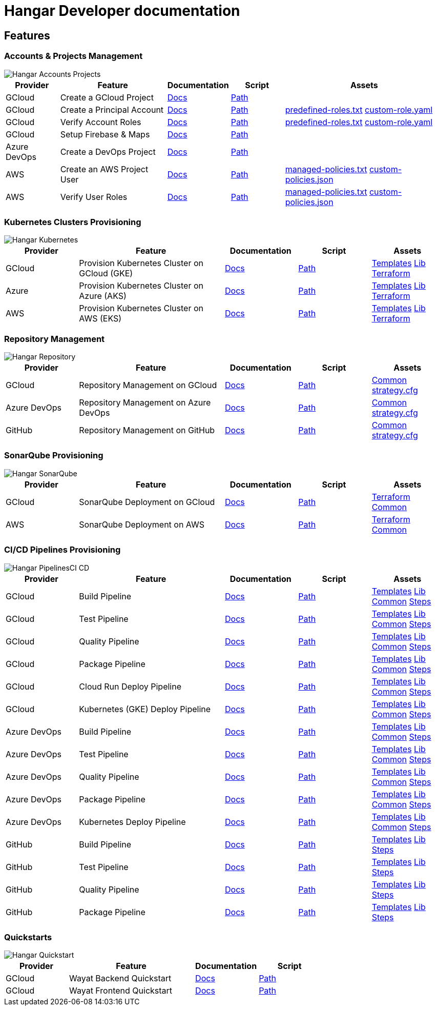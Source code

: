 # Hangar Developer documentation

## Features

### Accounts & Projects Management

image::assets/diagrams/Hangar-Accounts-Projects.png[]

[cols="1,2,1,1,3"]
|===
|Provider|Feature|Documentation|Script|Assets

|GCloud
|Create a GCloud Project
|https://github.com/devonfw/hangar/blob/master/documentation/gcloud/setup-project.asciidoc[Docs]
|https://github.com/devonfw/hangar/blob/master/scripts/accounts/gcloud/create-project.sh[Path]
|

|GCloud
|Create a Principal Account
|https://github.com/devonfw/hangar/blob/master/documentation/gcloud/setup-account-iam.asciidoc[Docs]
|https://github.com/devonfw/hangar/blob/master/scripts/accounts/gcloud/setup-principal-account.sh[Path]
|https://github.com/devonfw/hangar/blob/master/scripts/accounts/gcloud/predefined-roles.txt[predefined-roles.txt] https://github.com/devonfw/hangar/blob/master/scripts/accounts/gcloud/custom-role-example.yaml[custom-role.yaml]

|GCloud
|Verify Account Roles
|https://github.com/devonfw/hangar/blob/master/documentation/gcloud/setup-account-iam.asciidoc#check-roles-and-permissions-of-a-principal[Docs]
|https://github.com/devonfw/hangar/blob/master/scripts/accounts/gcloud/setup-principal-account.sh[Path]
|https://github.com/devonfw/hangar/blob/master/scripts/accounts/gcloud/predefined-roles.txt[predefined-roles.txt] https://github.com/devonfw/hangar/blob/master/scripts/accounts/gcloud/custom-role-example.yaml[custom-role.yaml]

|GCloud
|Setup Firebase & Maps
|https://github.com/devonfw/hangar/blob/master/documentation/firebase/setup-firebase.asciidoc[Docs]
|https://github.com/devonfw/hangar/blob/master/scripts/accounts/gcloud/setup-firebase.sh[Path]
|

|Azure DevOps
|Create a DevOps Project
|https://github.com/devonfw/hangar/blob/feature/improve-main-documentation/documentation/azure-devops/setup-project.asciidoc[Docs]
|https://github.com/devonfw/hangar/blob/master/scripts/accounts/azure-devops/create-project.sh[Path]
|

|AWS
|Create an AWS Project User
|https://github.com/devonfw/hangar/blob/feature/improve-main-documentation/documentation/aws/setup-aws-account-iam-for-eks.asciidoc[Docs]
|https://github.com/devonfw/hangar/blob/master/scripts/accounts/aws/create-user.sh[Path]
|https://github.com/devonfw/hangar/blob/master/scripts/accounts/aws/eks-managed-policies.txt[managed-policies.txt] https://github.com/devonfw/hangar/blob/master/scripts/accounts/aws/eks-custom-policies.json[custom-policies.json]

|AWS
|Verify User Roles
|https://github.com/devonfw/hangar/blob/feature/improve-main-documentation/documentation/aws/setup-aws-account-iam-for-eks.asciidoc#check-iam-user-permissions[Docs]
|https://github.com/devonfw/hangar/blob/master/scripts/accounts/aws/verify-account-policies.sh[Path]
|https://github.com/devonfw/hangar/blob/master/scripts/accounts/aws/eks-managed-policies.txt[managed-policies.txt] https://github.com/devonfw/hangar/blob/master/scripts/accounts/aws/eks-custom-policies.json[custom-policies.json]

|===

### Kubernetes Clusters Provisioning

image::assets/diagrams/Hangar-Kubernetes.png[]

[cols="1,2,1,1,1"]
|===
|Provider|Feature|Documentation|Script|Assets

|GCloud
|Provision Kubernetes Cluster on GCloud (GKE)
|https://github.com/devonfw/hangar/blob/master/documentation/gcloud/setup-gke-provisioning-pipeline.asciidoc[Docs]
|https://github.com/devonfw/hangar/blob/master/scripts/pipelines/gcloud/pipeline_generator.sh[Path]
|https://github.com/devonfw/hangar/tree/master/scripts/pipelines/gcloud/templates/gke[Templates] https://github.com/devonfw/hangar/blob/master/scripts/pipelines/common/pipeline_generator.lib[Lib] https://github.com/devonfw/hangar/tree/master/scripts/environment-provisioning/gcloud/gke[Terraform]

|Azure
|Provision Kubernetes Cluster on Azure (AKS)
|https://github.com/devonfw/hangar/blob/master/documentation/azure-devops/setup-aks-provisioning-pipeline.asciidoc[Docs]
|https://github.com/devonfw/hangar/blob/master/scripts/pipelines/azure-devops/pipeline_generator.sh[Path]
|https://github.com/devonfw/hangar/tree/master/scripts/pipelines/azure-devops/templates/aks[Templates] https://github.com/devonfw/hangar/blob/master/scripts/pipelines/common/pipeline_generator.lib[Lib] https://github.com/devonfw/hangar/tree/master/scripts/environment-provisioning/azure/aks[Terraform]

|AWS
|Provision Kubernetes Cluster on AWS (EKS)
|https://github.com/devonfw/hangar/blob/master/documentation/azure-devops/setup-eks-provisioning-pipeline.asciidoc[Docs]
|https://github.com/devonfw/hangar/blob/master/scripts/pipelines/azure-devops/pipeline_generator.sh[Path]
|https://github.com/devonfw/hangar/tree/master/scripts/pipelines/azure-devops/templates/eks[Templates] https://github.com/devonfw/hangar/blob/master/scripts/pipelines/common/pipeline_generator.lib[Lib] https://github.com/devonfw/hangar/tree/master/scripts/environment-provisioning/aws/eks[Terraform]

|===

### Repository Management

image::assets/diagrams/Hangar-Repository.png[]

[cols="1,2,1,1,1"]
|===
|Provider|Feature|Documentation|Script|Assets

|GCloud
|Repository Management on GCloud
|https://github.com/devonfw/hangar/blob/master/documentation/gcloud/setup-repository-script.asciidoc[Docs]
|https://github.com/devonfw/hangar/blob/master/scripts/repositories/gcloud/create-repo.sh[Path]
|https://github.com/devonfw/hangar/blob/master/scripts/repositories/common/create-repo.sh[Common] https://github.com/devonfw/hangar/blob/master/scripts/repositories/common/config/strategy.cfg[strategy.cfg]

|Azure DevOps
|Repository Management on Azure DevOps
|https://github.com/devonfw/hangar/blob/master/documentation/azure-devops/setup-repository-script.asciidoc[Docs]
|https://github.com/devonfw/hangar/blob/master/scripts/repositories/azure-devops/create-repo.sh[Path]
|https://github.com/devonfw/hangar/blob/master/scripts/repositories/common/create-repo.sh[Common] https://github.com/devonfw/hangar/blob/master/scripts/repositories/common/config/strategy.cfg[strategy.cfg]

|GitHub
|Repository Management on GitHub
|https://github.com/devonfw/hangar/blob/master/documentation/github/setup-repository-script.asciidoc[Docs]
|https://github.com/devonfw/hangar/blob/master/scripts/repositories/github/create-repo.sh[Path]
|https://github.com/devonfw/hangar/blob/master/scripts/repositories/common/create-repo.sh[Common] https://github.com/devonfw/hangar/blob/master/scripts/repositories/common/config/strategy.cfg[strategy.cfg]

|===


### SonarQube Provisioning

image::assets/diagrams/Hangar-SonarQube.png[]

[cols="1,2,1,1,1"]
|===
|Provider|Feature|Documentation|Script|Assets

|GCloud
|SonarQube Deployment on GCloud
|https://github.com/devonfw/hangar/blob/master/documentation/gcloud/setup-sonarqube-instance.asciidoc[Docs]
|https://github.com/devonfw/hangar/blob/master/scripts/sonarqube/gcloud/sonarqube.sh[Path]
|https://github.com/devonfw/hangar/tree/master/scripts/sonarqube/gcloud[Terraform] https://github.com/devonfw/hangar/tree/master/scripts/sonarqube/common[Common]

|AWS
|SonarQube Deployment on AWS
|https://github.com/devonfw/hangar/blob/master/documentation/aws/setup-sonarqube-instance.asciidoc[Docs]
|https://github.com/devonfw/hangar/blob/master/scripts/sonarqube/aws/sonarqube.sh[Path]
|https://github.com/devonfw/hangar/tree/master/scripts/sonarqube/aws[Terraform] https://github.com/devonfw/hangar/tree/master/scripts/sonarqube/common[Common]

|===


### CI/CD Pipelines Provisioning

image::assets/diagrams/Hangar-PipelinesCI_CD.png[]

[cols="1,2,1,1,1"]
|===
|Provider|Feature|Documentation|Script|Assets

|GCloud
|Build Pipeline
|https://github.com/devonfw/hangar/blob/master/documentation/gcloud/setup-build-pipeline.asciidoc[Docs]
|https://github.com/devonfw/hangar/blob/master/scripts/pipelines/gcloud/pipeline_generator.sh[Path]
|https://github.com/devonfw/hangar/tree/master/scripts/pipelines/gcloud/templates/build[Templates] https://github.com/devonfw/hangar/blob/master/scripts/pipelines/common/pipeline_generator.lib[Lib] https://github.com/devonfw/hangar/tree/master/scripts/pipelines/gcloud/templates/common[Common] https://github.com/devonfw/hangar/tree/master/scripts/pipelines/common/templates/build[Steps]

|GCloud
|Test Pipeline
|https://github.com/devonfw/hangar/blob/master/documentation/gcloud/setup-test-pipeline.asciidoc[Docs]
|https://github.com/devonfw/hangar/blob/master/scripts/pipelines/gcloud/pipeline_generator.sh[Path]
|https://github.com/devonfw/hangar/tree/master/scripts/pipelines/gcloud/templates/package[Templates] https://github.com/devonfw/hangar/blob/master/scripts/pipelines/common/pipeline_generator.lib[Lib] https://github.com/devonfw/hangar/tree/master/scripts/pipelines/gcloud/templates/common[Common] https://github.com/devonfw/hangar/tree/master/scripts/pipelines/common/templates/test[Steps]

|GCloud
|Quality Pipeline
|https://github.com/devonfw/hangar/blob/master/documentation/gcloud/setup-quality-pipeline.asciidoc[Docs]
|https://github.com/devonfw/hangar/blob/master/scripts/pipelines/gcloud/pipeline_generator.sh[Path]
|https://github.com/devonfw/hangar/tree/master/scripts/pipelines/gcloud/templates/quality[Templates] https://github.com/devonfw/hangar/blob/master/scripts/pipelines/common/pipeline_generator.lib[Lib] https://github.com/devonfw/hangar/tree/master/scripts/pipelines/gcloud/templates/common[Common] https://github.com/devonfw/hangar/tree/master/scripts/pipelines/common/templates/quality[Steps]

|GCloud
|Package Pipeline
|https://github.com/devonfw/hangar/blob/master/documentation/gcloud/setup-package-pipeline.asciidoc[Docs]
|https://github.com/devonfw/hangar/blob/master/scripts/pipelines/gcloud/pipeline_generator.sh[Path]
|https://github.com/devonfw/hangar/tree/master/scripts/pipelines/gcloud/templates/package[Templates] https://github.com/devonfw/hangar/blob/master/scripts/pipelines/common/pipeline_generator.lib[Lib] https://github.com/devonfw/hangar/tree/master/scripts/pipelines/gcloud/templates/common[Common] https://github.com/devonfw/hangar/tree/master/scripts/pipelines/common/templates/package[Steps]

|GCloud
|Cloud Run Deploy Pipeline
|https://github.com/devonfw/hangar/blob/master/documentation/gcloud/setup-deploy-cloud-run-pipeline.asciidoc[Docs]
|https://github.com/devonfw/hangar/blob/master/scripts/pipelines/gcloud/pipeline_generator.sh[Path]
|https://github.com/devonfw/hangar/tree/master/scripts/pipelines/gcloud/templates/deploy-cloud-run[Templates] https://github.com/devonfw/hangar/blob/master/scripts/pipelines/common/pipeline_generator.lib[Lib] https://github.com/devonfw/hangar/tree/master/scripts/pipelines/gcloud/templates/common[Common] https://github.com/devonfw/hangar/blob/master/scripts/pipelines/common/templates/deploy-cloud-run/deploy-cloud-run.sh[Steps]

|GCloud
|Kubernetes (GKE) Deploy Pipeline
|https://github.com/devonfw/hangar/blob/master/documentation/gcloud/setup-deploy-pipeline.asciidoc[Docs]
|https://github.com/devonfw/hangar/blob/master/scripts/pipelines/gcloud/pipeline_generator.sh[Path]
|https://github.com/devonfw/hangar/tree/master/scripts/pipelines/gcloud/templates/deploy[Templates] https://github.com/devonfw/hangar/blob/master/scripts/pipelines/common/pipeline_generator.lib[Lib] https://github.com/devonfw/hangar/tree/master/scripts/pipelines/gcloud/templates/common[Common] https://github.com/devonfw/hangar/tree/master/scripts/pipelines/common/templates/deploy[Steps]

|Azure DevOps
|Build Pipeline
|https://github.com/devonfw/hangar/blob/master/documentation/azure-devops/setup-build-pipeline.asciidoc[Docs]
|https://github.com/devonfw/hangar/blob/master/scripts/pipelines/azure-devops/pipeline_generator.sh[Path]
|https://github.com/devonfw/hangar/tree/master/scripts/pipelines/azure-devops/templates/build[Templates] https://github.com/devonfw/hangar/blob/master/scripts/pipelines/common/pipeline_generator.lib[Lib] https://github.com/devonfw/hangar/tree/master/scripts/pipelines/azure-devops/templates/common[Common] https://github.com/devonfw/hangar/tree/master/scripts/pipelines/common/templates/build[Steps]


|Azure DevOps
|Test Pipeline
|https://github.com/devonfw/hangar/blob/master/documentation/azure-devops/setup-test-pipeline.asciidoc[Docs]
|https://github.com/devonfw/hangar/blob/master/scripts/pipelines/azure-devops/pipeline_generator.sh[Path]
|https://github.com/devonfw/hangar/tree/master/scripts/pipelines/azure-devops/templates/test[Templates] https://github.com/devonfw/hangar/blob/master/scripts/pipelines/common/pipeline_generator.lib[Lib] https://github.com/devonfw/hangar/tree/master/scripts/pipelines/azure-devops/templates/common[Common] https://github.com/devonfw/hangar/tree/master/scripts/pipelines/common/templates/test[Steps]

|Azure DevOps
|Quality Pipeline
|https://github.com/devonfw/hangar/blob/master/documentation/azure-devops/setup-quality-pipeline.asciidoc[Docs]
|https://github.com/devonfw/hangar/blob/master/scripts/pipelines/azure-devops/pipeline_generator.sh[Path]
|https://github.com/devonfw/hangar/tree/master/scripts/pipelines/azure-devops/templates/quality[Templates] https://github.com/devonfw/hangar/blob/master/scripts/pipelines/common/pipeline_generator.lib[Lib] https://github.com/devonfw/hangar/tree/master/scripts/pipelines/azure-devops/templates/common[Common] https://github.com/devonfw/hangar/tree/master/scripts/pipelines/common/templates/quality[Steps]

|Azure DevOps
|Package Pipeline
|https://github.com/devonfw/hangar/blob/master/documentation/azure-devops/setup-package-pipeline.asciidoc[Docs]
|https://github.com/devonfw/hangar/blob/master/scripts/pipelines/azure-devops/pipeline_generator.sh[Path]
|https://github.com/devonfw/hangar/tree/master/scripts/pipelines/azure-devops/templates/package[Templates] https://github.com/devonfw/hangar/blob/master/scripts/pipelines/common/pipeline_generator.lib[Lib] https://github.com/devonfw/hangar/tree/master/scripts/pipelines/azure-devops/templates/common[Common] https://github.com/devonfw/hangar/tree/master/scripts/pipelines/common/templates/package[Steps]

|Azure DevOps
|Kubernetes Deploy Pipeline
|https://github.com/devonfw/hangar/blob/master/documentation/azure-devops/setup-deploy-pipeline.asciidoc[Docs]
|https://github.com/devonfw/hangar/blob/master/scripts/pipelines/azure-devops/pipeline_generator.sh[Path]
|https://github.com/devonfw/hangar/tree/master/scripts/pipelines/azure-devops/templates/deploy[Templates] https://github.com/devonfw/hangar/blob/master/scripts/pipelines/common/pipeline_generator.lib[Lib] https://github.com/devonfw/hangar/tree/master/scripts/pipelines/azure-devops/templates/common[Common] https://github.com/devonfw/hangar/tree/master/scripts/pipelines/common/templates/deploy[Steps]


|GitHub
|Build Pipeline
|https://github.com/devonfw/hangar/blob/master/documentation/github/setup-build-pipeline.asciidoc[Docs]
|https://github.com/devonfw/hangar/blob/master/scripts/pipelines/github/pipeline_generator.sh[Path]
|https://github.com/devonfw/hangar/tree/master/scripts/pipelines/github/templates/build[Templates] https://github.com/devonfw/hangar/blob/master/scripts/pipelines/common/pipeline_generator.lib[Lib] https://github.com/devonfw/hangar/tree/master/scripts/pipelines/common/templates/build[Steps]

|GitHub
|Test Pipeline
|https://github.com/devonfw/hangar/blob/master/documentation/github/setup-test-pipeline.asciidoc[Docs]
|https://github.com/devonfw/hangar/blob/master/scripts/pipelines/github/pipeline_generator.sh[Path]
|https://github.com/devonfw/hangar/tree/master/scripts/pipelines/github/templates/test[Templates] https://github.com/devonfw/hangar/blob/master/scripts/pipelines/common/pipeline_generator.lib[Lib] https://github.com/devonfw/hangar/tree/master/scripts/pipelines/common/templates/test[Steps]

|GitHub
|Quality Pipeline
|https://github.com/devonfw/hangar/blob/master/documentation/github/setup-quality-pipeline.asciidoc[Docs]
|https://github.com/devonfw/hangar/blob/master/scripts/pipelines/github/pipeline_generator.sh[Path]
|https://github.com/devonfw/hangar/tree/master/scripts/pipelines/github/templates/quality[Templates] https://github.com/devonfw/hangar/blob/master/scripts/pipelines/common/pipeline_generator.lib[Lib] https://github.com/devonfw/hangar/tree/master/scripts/pipelines/common/templates/quality[Steps]

|GitHub
|Package Pipeline
|https://github.com/devonfw/hangar/blob/master/documentation/github/setup-package-pipeline.asciidoc[Docs]
|https://github.com/devonfw/hangar/blob/master/scripts/pipelines/github/pipeline_generator.sh[Path]
|https://github.com/devonfw/hangar/tree/master/scripts/pipelines/github/templates/package[Templates] https://github.com/devonfw/hangar/blob/master/scripts/pipelines/common/pipeline_generator.lib[Lib] https://github.com/devonfw/hangar/tree/master/scripts/pipelines/common/templates/package[Steps]

|GitHub
|Kubernetes Deploy Pipeline
|TODO

|===

### Quickstarts

image::assets/diagrams/Hangar-Quickstart.png[]


[cols="1,2,1,1"]
|===
|Provider|Feature|Documentation|Script

|GCloud
|Wayat Backend Quickstart
|https://github.com/devonfw/hangar/blob/master/documentation/gcloud/quickstart-wayat-backend.asciidoc[Docs]
|https://github.com/devonfw/hangar/tree/master/scripts/quickstart/gcloud[Path]

|GCloud
|Wayat Frontend Quickstart
|https://github.com/devonfw/hangar/blob/master/documentation/gcloud/quickstart-wayat-frontend.asciidoc[Docs]
|https://github.com/devonfw/hangar/tree/master/scripts/quickstart/gcloud[Path]

|===
